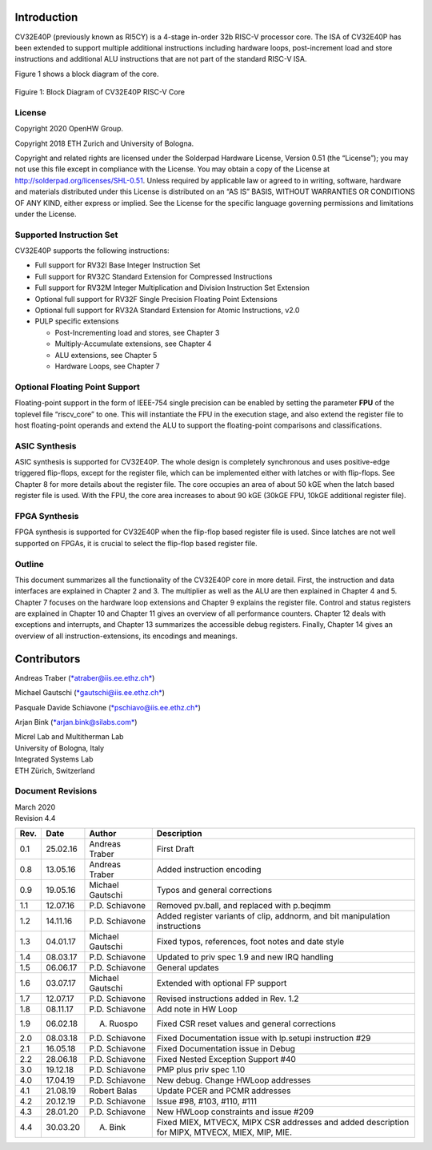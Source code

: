 Introduction 
=============

CV32E40P (previously known as RI5CY) is a 4-stage in-order 32b RISC-V
processor core. The ISA of CV32E40P
has been extended to support multiple additional instructions including
hardware loops, post-increment load and store instructions and
additional ALU instructions that are not part of the standard RISC-V
ISA.

Figure 1 shows a block diagram of the core.

.. figure:: ../images/CV32E40P_Block_Diagram.png
   :name: cv32e40p block diagram
   :align: center
   :alt: 

   Figuire 1: Block Diagram of CV32E40P RISC-V Core

License
-------
Copyright 2020 OpenHW Group.

Copyright 2018 ETH Zurich and University of Bologna.

Copyright and related rights are licensed under the Solderpad Hardware
License, Version 0.51 (the “License”); you may not use this file except
in compliance with the License. You may obtain a copy of the License at
http://solderpad.org/licenses/SHL-0.51. Unless required by applicable
law or agreed to in writing, software, hardware and materials
distributed under this License is distributed on an “AS IS” BASIS,
WITHOUT WARRANTIES OR CONDITIONS OF ANY KIND, either express or implied.
See the License for the specific language governing permissions and
limitations under the License.


Supported Instruction Set
-------------------------

CV32E40P supports the following instructions:

-  Full support for RV32I Base Integer Instruction Set

-  Full support for RV32C Standard Extension for Compressed Instructions

-  Full support for RV32M Integer Multiplication and Division
   Instruction Set Extension

-  Optional full support for RV32F Single Precision Floating Point
   Extensions

-  Optional full support for RV32A Standard Extension for Atomic
   Instructions, v2.0

-  PULP specific extensions

   -  Post-Incrementing load and stores, see Chapter 3

   -  Multiply-Accumulate extensions, see Chapter 4

   -  ALU extensions, see Chapter 5

   -  Hardware Loops, see Chapter 7

Optional Floating Point Support
-------------------------------

Floating-point support in the form of IEEE-754 single precision can be
enabled by setting the parameter **FPU** of the toplevel file
“riscv\_core” to one. This will instantiate the FPU in the execution
stage, and also extend the register file to host floating-point operands
and extend the ALU to support the floating-point comparisons and
classifications.

ASIC Synthesis
--------------

ASIC synthesis is supported for CV32E40P. The whole design is completely
synchronous and uses positive-edge triggered flip-flops, except for the
register file, which can be implemented either with latches or with
flip-flops. See Chapter 8 for more details about the register file. The
core occupies an area of about 50 kGE when the latch based register file
is used. With the FPU, the core area increases to about 90 kGE (30kGE
FPU, 10kGE additional register file).

FPGA Synthesis
--------------

FPGA synthesis is supported for CV32E40P when the flip-flop based register
file is used. Since latches are not well supported on FPGAs, it is
crucial to select the flip-flop based register file.

Outline
-------

This document summarizes all the functionality of the CV32E40P core in more
detail. First, the instruction and data interfaces are explained in
Chapter 2 and 3. The multiplier as well as the ALU are then explained in
Chapter 4 and 5. Chapter 7 focuses on the hardware loop extensions and
Chapter 9 explains the register file. Control and status registers are
explained in Chapter 10 and Chapter 11 gives an overview of all
performance counters. Chapter 12 deals with exceptions and interrupts,
and Chapter 13 summarizes the accessible debug registers. Finally,
Chapter 14 gives an overview of all instruction-extensions, its
encodings and meanings.

Contributors
============
| Andreas Traber
  (`*atraber@iis.ee.ethz.ch* <mailto:atraber@iis.ee.ethz.ch>`__)

Michael Gautschi
(`*gautschi@iis.ee.ethz.ch* <mailto:gautschi@iis.ee.ethz.ch>`__)

Pasquale Davide Schiavone
(`*pschiavo@iis.ee.ethz.ch* <mailto:pschiavo@iis.ee.ethz.ch>`__)

Arjan Bink (`*arjan.bink@silabs.com* <mailto:arjan.bink@silabs.com>`__)

| Micrel Lab and Multitherman Lab
| University of Bologna, Italy

| Integrated Systems Lab
| ETH Zürich, Switzerland

Document Revisions
------------------

| March 2020
| Revision 4.4

+--------+------------+--------------------+--------------------------------------------------------------------------------------------------+
| Rev.   | Date       | Author             | Description                                                                                      |
+========+============+====================+==================================================================================================+
| 0.1    | 25.02.16   | Andreas Traber     | First Draft                                                                                      |
+--------+------------+--------------------+--------------------------------------------------------------------------------------------------+
| 0.8    | 13.05.16   | Andreas Traber     | Added instruction encoding                                                                       |
+--------+------------+--------------------+--------------------------------------------------------------------------------------------------+
| 0.9    | 19.05.16   | Michael Gautschi   | Typos and general corrections                                                                    |
+--------+------------+--------------------+--------------------------------------------------------------------------------------------------+
| 1.1    | 12.07.16   | P.D. Schiavone     | Removed pv.ball, and replaced with p.beqimm                                                      |
+--------+------------+--------------------+--------------------------------------------------------------------------------------------------+
| 1.2    | 14.11.16   | P.D. Schiavone     | Added register variants of clip, addnorm, and bit manipulation instructions                      |
+--------+------------+--------------------+--------------------------------------------------------------------------------------------------+
| 1.3    | 04.01.17   | Michael Gautschi   | Fixed typos, references, foot notes and date style                                               |
+--------+------------+--------------------+--------------------------------------------------------------------------------------------------+
| 1.4    | 08.03.17   | P.D. Schiavone     | Updated to priv spec 1.9 and new IRQ handling                                                    |
+--------+------------+--------------------+--------------------------------------------------------------------------------------------------+
| 1.5    | 06.06.17   | P.D. Schiavone     | General updates                                                                                  |
+--------+------------+--------------------+--------------------------------------------------------------------------------------------------+
| 1.6    | 03.07.17   | Michael Gautschi   | Extended with optional FP support                                                                |
+--------+------------+--------------------+--------------------------------------------------------------------------------------------------+
| 1.7    | 12.07.17   | P.D. Schiavone     | Revised instructions added in Rev. 1.2                                                           |
+--------+------------+--------------------+--------------------------------------------------------------------------------------------------+
| 1.8    | 08.11.17   | P.D. Schiavone     | Add note in HW Loop                                                                              |
+--------+------------+--------------------+--------------------------------------------------------------------------------------------------+
| 1.9    | 06.02.18   | A. Ruospo          | Fixed CSR reset values and general corrections                                                   |
+--------+------------+--------------------+--------------------------------------------------------------------------------------------------+
| 2.0    | 08.03.18   | P.D. Schiavone     | Fixed Documentation issue with lp.setupi instruction #29                                         |
+--------+------------+--------------------+--------------------------------------------------------------------------------------------------+
| 2.1    | 16.05.18   | P.D. Schiavone     | Fixed Documentation issue in Debug                                                               |
+--------+------------+--------------------+--------------------------------------------------------------------------------------------------+
| 2.2    | 28.06.18   | P.D. Schiavone     | Fixed Nested Exception Support #40                                                               |
+--------+------------+--------------------+--------------------------------------------------------------------------------------------------+
| 3.0    | 19.12.18   | P.D. Schiavone     | PMP plus priv spec 1.10                                                                          |
+--------+------------+--------------------+--------------------------------------------------------------------------------------------------+
| 4.0    | 17.04.19   | P.D. Schiavone     | New debug. Change HWLoop addresses                                                               |
+--------+------------+--------------------+--------------------------------------------------------------------------------------------------+
| 4.1    | 21.08.19   | Robert Balas       | Update PCER and PCMR addresses                                                                   |
+--------+------------+--------------------+--------------------------------------------------------------------------------------------------+
| 4.2    | 20.12.19   | P.D. Schiavone     | Issue #98, #103, #110, #111                                                                      |
+--------+------------+--------------------+--------------------------------------------------------------------------------------------------+
| 4.3    | 28.01.20   | P.D. Schiavone     | New HWLoop constraints and issue #209                                                            |
+--------+------------+--------------------+--------------------------------------------------------------------------------------------------+
| 4.4    | 30.03.20   | A. Bink            | Fixed MIEX, MTVECX, MIPX CSR addresses and added description for MIPX, MTVECX, MIEX, MIP, MIE.   |
+--------+------------+--------------------+--------------------------------------------------------------------------------------------------+

